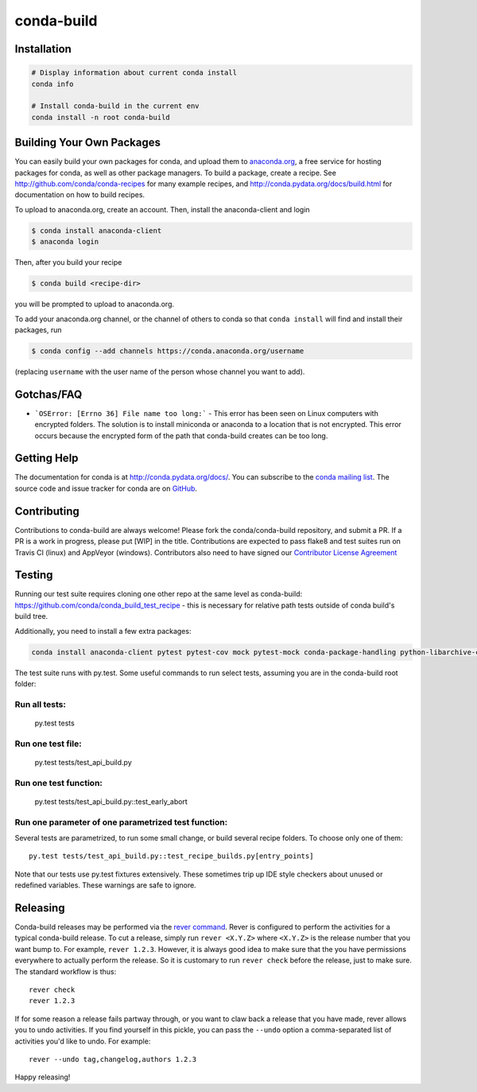 ===========
conda-build
===========

.. image:: https://travis-ci.org/conda/conda-build.svg?branch=master
               :target: https://travis-ci.org/conda/conda-build

.. image:: https://ci.appveyor.com/api/projects/status/07r1m8fy55jee9th?svg=true
               :target: https://ci.appveyor.com/project/ContinuumAnalyticsFOSS/conda-build

.. image:: https://codecov.io/gh/conda/conda-build/branch/master/graph/badge.svg
  :target: https://codecov.io/gh/conda/conda-build

.. image:: https://landscape.io/github/conda/conda-build/master/landscape.svg?style=flat
   :target: https://landscape.io/github/conda/conda-build/master
   :alt: Code Health

.. image:: http://img.shields.io/badge/benchmarked%20by-asv-green.svg?style=flat
   :target: https://github.com/airspeed-velocity/asv
   :alt: Benchmarked by Airspeed Velocity


Installation
--------------
.. code:: bash

    # Display information about current conda install
    conda info

    # Install conda-build in the current env
    conda install -n root conda-build


Building Your Own Packages
--------------------------

You can easily build your own packages for conda, and upload them to `anaconda.org
<https://anaconda.org>`_, a free service for hosting packages for conda, as
well as other package managers.  To build a package, create a recipe.  See
http://github.com/conda/conda-recipes for many example recipes, and
http://conda.pydata.org/docs/build.html for documentation on how to build
recipes.

To upload to anaconda.org, create an account.  Then, install the anaconda-client
and login

.. code-block:: bash

   $ conda install anaconda-client
   $ anaconda login

Then, after you build your recipe

.. code-block:: bash

   $ conda build <recipe-dir>

you will be prompted to upload to anaconda.org.

To add your anaconda.org channel, or the channel of others to conda so that ``conda
install`` will find and install their packages, run

.. code-block:: bash

   $ conda config --add channels https://conda.anaconda.org/username

(replacing ``username`` with the user name of the person whose channel you want
to add).

Gotchas/FAQ
-----------

* ```OSError: [Errno 36] File name too long:``` - This error has been seen on Linux computers with encrypted folders.  The solution is to install miniconda or anaconda to a location that is not encrypted.  This error occurs because the encrypted form of the path that conda-build creates can be too long.

Getting Help
------------

The documentation for conda is at http://conda.pydata.org/docs/. You can
subscribe to the `conda mailing list
<https://groups.google.com/a/continuum.io/forum/#!forum/conda>`_.  The source
code and issue tracker for conda are on `GitHub <https://github.com/pydata/conda>`_.


Contributing
------------

Contributions to conda-build are always welcome! Please fork the
conda/conda-build repository, and submit a PR. If a PR is a work in progress,
please put [WIP] in the title. Contributions are expected to pass flake8 and
test suites run on Travis CI (linux) and AppVeyor (windows). Contributors also
need to have signed our `Contributor License Agreement
<https://www.clahub.com/agreements/conda/conda-build>`_

Testing
-------

Running our test suite requires cloning one other repo at the same level as conda-build:
https://github.com/conda/conda_build_test_recipe - this is necessary for relative path tests
outside of conda build's build tree.

Additionally, you need to install a few extra packages:

.. code-block:: bash

  conda install anaconda-client pytest pytest-cov mock pytest-mock conda-package-handling python-libarchive-c

The test suite runs with py.test. Some useful commands to run select tests,
assuming you are in the conda-build root folder:

Run all tests:
==============

    py.test tests

Run one test file:
======================

    py.test tests/test_api_build.py

Run one test function:
======================

    py.test tests/test_api_build.py::test_early_abort

Run one parameter of one parametrized test function:
====================================================

Several tests are parametrized, to run some small change, or build several
recipe folders. To choose only one of them::

    py.test tests/test_api_build.py::test_recipe_builds.py[entry_points]

Note that our tests use py.test fixtures extensively. These sometimes trip up IDE
style checkers about unused or redefined variables. These warnings are safe to
ignore.

Releasing
---------

Conda-build releases may be performed via the `rever command <https://regro.github.io/rever-docs/>`_.
Rever is configured to perform the activities for a typical conda-build release.
To cut a release, simply run ``rever <X.Y.Z>`` where ``<X.Y.Z>`` is the
release number that you want bump to. For example, ``rever 1.2.3``.  However,
it is always good idea to make sure that the you have permissions everywhere
to actually perform the release.  So it is customary to run ``rever check`` before
the release, just to make sure.  The standard workflow is thus::

    rever check
    rever 1.2.3

If for some reason a release fails partway through, or you want to claw back a
release that you have made, rever allows you to undo activities. If you find yourself
in this pickle, you can pass the ``--undo`` option a comma-separated list of
activities you'd like to undo.  For example::

    rever --undo tag,changelog,authors 1.2.3

Happy releasing!
